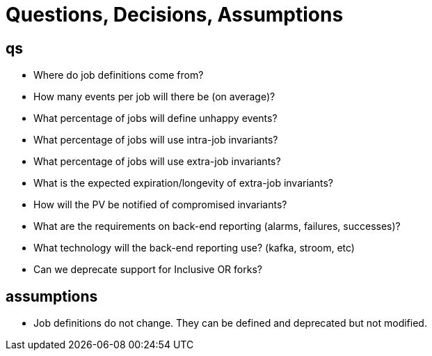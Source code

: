 = Questions, Decisions, Assumptions

== qs

* Where do job definitions come from?
* How many events per job will there be (on average)?
* What percentage of jobs will define unhappy events?
* What percentage of jobs will use intra-job invariants?
* What percentage of jobs will use extra-job invariants?
* What is the expected expiration/longevity of extra-job invariants?
* How will the PV be notified of compromised invariants?
* What are the requirements on back-end reporting (alarms, failures, successes)?
* What technology will the back-end reporting use?  (kafka, stroom, etc)
* Can we deprecate support for Inclusive OR forks?

== assumptions

* Job definitions do not change.  They can be defined and deprecated but not modified.
